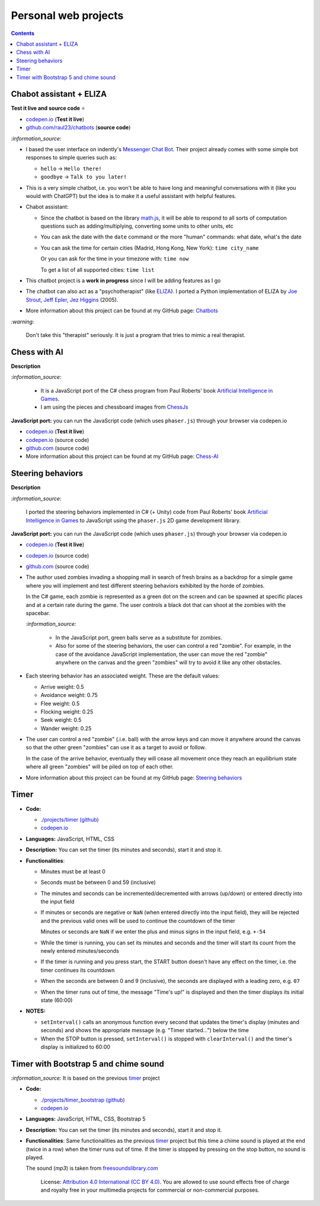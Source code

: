 =====================
Personal web projects
=====================
.. contents:: **Contents**
   :depth: 5
   :local:
   :backlinks: top

Chabot assistant + ELIZA
========================
.. raw:: html

   <div align="center">
    <a href="https://codepen.io/raul23/full/RwYYJYd" target="_blank">
      <img src="https://raw.githubusercontent.com/raul23/chatbots/main/images/javascript_eliza.png">
    </a>
    <p align="center">Chatbot's messages are in the grey box and those from the user are in the blue box.</p>
  </div>

**Test it live and source code** ⭐

- `codepen.io <https://codepen.io/raul23/full/RwYYJYd>`_ (**Test it live**)
- `github.com/raul23/chatbots <./code/javascript>`_ (**source code**)

`:information_source:`

- I based the user interface on indently's `Messenger Chat Bot <https://github.com/indently/mscbot>`_.
  Their project already comes with some simple bot responses to simple queries such as:
  
  - ``hello`` -> ``Hello there!``
  - ``goodbye`` -> ``Talk to you later!``
- This is a very simple chatbot, i.e. you won't be able to have long and meaningful conversations with it (like you would with ChatGPT) but
  the idea is to make it a useful assistant with helpful features.
- Chabot assistant:

  - Since the chatbot is based on the library `math.js <https://mathjs.org/>`_, it will be able to respond to 
    all sorts of computation questions such as adding/multiplying, converting some units to other units, etc
  - You can ask the date with the ``date`` command or the more "human" commands: what date, what's the date
  - You can ask the time for certain cities (Madrid, Hong Kong, New York): ``time city_name``

    Or you can ask for the time in your timezone with: ``time now``

    To get a list of all supported cities: ``time list``
- This chatbot project is a **work in progress** since I will be adding features as I go
- The chatbot can also act as a "psychotherapist" (like `ELIZA <https://en.wikipedia.org/wiki/ELIZA>`_). I ported a Python
  implementation of ELIZA by `Joe Strout, Jeff Epler, Jez Higgins
  <https://github.com/jeffshrager/elizagen.org/blob/master/Other_Elizas/20120311StroutEplerHigginsEliza.py>`_ (2005).
- More information about this project can be found at my GitHub page: `Chatbots <https://github.com/raul23/chatbots>`_

`:warning:` 

 Don't take this "therapist" seriously. It is just a program that tries to mimic a real therapist.

Chess with AI
=============
.. raw:: html

   <div align="center">
    <a href="https://codepen.io/raul23/full/WNgPJJj" target="_blank">
      <img src="https://raw.githubusercontent.com/raul23/chess-ai/main/images/chess_fullscreen.png">
    </a>
    <p align="center">AI controls the black pieces and the user, the white ones.
    <br/><a href="https://codepen.io/raul23/full/WNgPJJj">Test it live.</a></p>
  </div>

**Description**

`:information_source:` 

 - It is a JavaScript port of the C# chess program from Paul Roberts' 
   book `Artificial Intelligence in Games <https://www.routledge.com/Artificial-Intelligence-in-Games/Roberts/p/book/9781032033228>`_. 
 - I am using the pieces and chessboard images from `ChessJs <https://github.com/Jexan/ChessJs>`_ 

**JavaScript port:** you can run the JavaScript code (which uses ``phaser.js``) through your browser via codepen.io

- `codepen.io <https://codepen.io/raul23/full/WNgPJJj>`_ (**Test it live**)
- `codepen.io <https://codepen.io/raul23/pen/WNgPJJj>`_ (source code)
- `github.com <https://github.com/raul23/chess-ai/tree/main/code/javascript>`_ (source code)
- More information about this project can be found at my GitHub page: `Chess-AI <https://github.com/raul23/chess-ai>`_

Steering behaviors
==================
.. raw:: html

   <div align="center">
    <a href="https://codepen.io/raul23/full/KKxQKzK" target="_blank">
      <img src="https://raw.githubusercontent.com/raul23/steering-behaviors/main/images/combining_fullscreen_with_options.png">
    </a>
    <p align="center">Green "zombies" wandering, flocking and avoiding obstacles including the user-controlled red "zombie"</p>
  </div>

**Description**

`:information_source:` 

 I ported the steering behaviors implemented in C# (+ Unity) code from Paul Roberts' 
 book `Artificial Intelligence in Games <https://www.routledge.com/Artificial-Intelligence-in-Games/Roberts/p/book/9781032033228>`_ to 
 JavaScript using the ``phaser.js`` 2D game development library.
 
**JavaScript port:** you can run the JavaScript code (which uses ``phaser.js``) through your browser via codepen.io

- `codepen.io <https://codepen.io/raul23/full/KKxQKzK>`_ (**Test it live**)
- `codepen.io <https://codepen.io/raul23/pen/KKxQKzK>`_ (source code)
- `github.com <https://github.com/raul23/steering-behaviors/tree/main/code/combining>`_ (source code)

- The author used zombies invading a shopping mall in search of fresh brains as a backdrop for a simple game where you will
  implement and test different steering behaviors exhibited by the horde of zombies. 
  
  In the C# game, each zombie is represented as a green dot
  on the screen and can be spawned at specific places and at a certain rate during the game. The user controls a 
  black dot that can shoot at the zombies with the spacebar.
  
  .. raw:: html

      <div align="center">
       <a href="https://www.routledge.com/Artificial-Intelligence-in-Games/Roberts/p/book/9781032033228" target="_blank">
         <img src="https://raw.githubusercontent.com/raul23/flocking-algorithms/main/images/book_project.png">
       </a>
       <p align="center">From Paul Roberts' book <i>Artificial Intelligence in Games</i>, p.56</p>
      </div>
  
  `:information_source:` 
  
   - In the JavaScript port, green balls serve as a substitute for zombies.
   - Also for some of the steering behaviors, the user can control a red "zombie". For example, in the case of the 
     avoidance JavaScript implementation, 
     the user can move the red "zombie" anywhere on the canvas and the green "zombies" will try to avoid it like any other
     obstacles.
     
     .. raw:: html

         <div align="center">
          <a href="https://codepen.io/raul23/full/KKxQKzK" target="_blank">
            <img src="https://raw.githubusercontent.com/raul23/steering-behaviors/main/images/avoiding_red.png">
          </a>
          <p align="center">Green "zombies" avoiding the red "zombie" that can be controlled by the user</p>
         </div>
- Each steering behavior has an associated weight. These are the default values:

  - Arrive weight: 0.5
  - Avoidance weight: 0.75
  - Flee weight: 0.5
  - Flocking weight: 0.25
  - Seek weight: 0.5
  - Wander weight: 0.25
- The user can control a red "zombie" (.i.e. ball) with the arrow keys and can move it anywhere around the
  canvas so that the other green "zombies" can use it as a target to avoid or follow.
  
  In the case of the arrive behavior, 
  eventually they will cease all movement once they reach an
  equilibrium state where all green "zombies" will be piled on top of each other.
  
  .. raw:: html

      <div align="center">
       <a href="https://codepen.io/raul23/full/KKxQKzK" target="_blank">
         <img src="https://raw.githubusercontent.com/raul23/steering-behaviors/main/images/avoiding_covered_red.png">
       </a>
       <p align="center">The green "zombies" arrived at destination which is the <br/>user-controlled red "zombie" 
       that is completely covered by them.
     </div>
- More information about this project can be found at my GitHub page: `Steering behaviors <https://github.com/raul23/steering-behaviors>`_

Timer
=====
.. raw:: html

  <p align="center">
    <img src="./projects/timer/images/timer.png">
  </p>

- **Code:**

  - `./projects/timer (github) <./projects/timer>`_
  - `codepen.io <https://codepen.io/raul23/pen/rNZMyzZ>`_
- **Languages:** JavaScript, HTML, CSS
- **Description:** You can set the timer (its minutes and seconds), start it and stop it.
- **Functionalities**:

  - Minutes must be at least 0
  - Seconds must be between 0 and 59 (inclusive)
  - The minutes and seconds can be incremented/decremented with arrows (up/down) or entered directly into the input field
  - If minutes or seconds are negative or ``NaN`` (when entered directly into the input field), they will be rejected and the previous 
    valid ones will be used to continue the countdown of the timer
    
    Minutes or seconds are ``NaN`` if we enter the plus and minus signs in the input field, e.g. ``+-54``
  - While the timer is running, you can set its minutes and seconds and the timer will start its count from the
    newly entered minutes/seconds
  - If the timer is running and you press start, the START button doesn't have any effect on the timer, i.e. the timer continues its countdown
  - When the seconds are between 0 and 9 (inclusive), the seconds are displayed with a leading zero, e.g. ``07``
  - When the timer runs out of time, the message "Time's up!" is displayed and then the timer displays its initial state (60:00) 
- **NOTES:**

  - ``setInterval()`` calls an anonymous function every second that updates the timer's display (minutes and seconds) and
    shows the appropriate message (e.g. "Timer started...") below the time
  - When the STOP button is pressed, ``setInterval()`` is stopped with ``clearInterval()`` and the timer's display is initialized to 60:00

Timer with Bootstrap 5 and chime sound
======================================
`:information_source:` It is based on the previous `timer <#timer>`_ project

.. raw:: html

  <p align="center">
    <img src="./projects/timer_bootstrap/images/timer.png">
  </p>

- **Code:**

  - `./projects/timer_bootstrap (github) <./projects/timer_bootstrap>`_
  - `codepen.io <https://codepen.io/raul23/pen/xxaEeEy>`_
- **Languages:** JavaScript, HTML, CSS, Bootstrap 5
- **Description:** You can set the timer (its minutes and seconds), start it and stop it. 
- **Functionalities**: Same functionalities as the previous `timer <#timer>`_ project but this time a
  chime sound is played at the end (twice in a row) when the timer runs out of time. If the timer is stopped
  by pressing on the stop button, no sound is played.
  
  The sound (*mp3*) is taken from `freesoundslibrary.com <https://www.freesoundslibrary.com/ding-ding-sound-effect/>`_
    
     License: `Attribution 4.0 International (CC BY 4.0) <https://creativecommons.org/licenses/by/4.0/>`_. 
     You are allowed to use sound effects free of charge and royalty free in your multimedia projects for commercial or 
     non-commercial purposes.
  
